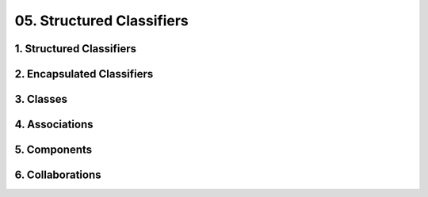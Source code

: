 05. Structured Classifiers
==================================================

1. Structured Classifiers
--------------------------------------------------

.. diagram:: 1. Structured Classifiers
   :model: uml

2. Encapsulated Classifiers
--------------------------------------------------

.. diagram:: 2. Encapsulated Classifiers
   :model: uml

3. Classes
--------------------------------------------------

.. diagram:: 3. Classes
   :model: uml

4. Associations
--------------------------------------------------

.. diagram:: 4. Associations
   :model: uml

5. Components
--------------------------------------------------

.. diagram:: 5. Components
   :model: uml

6. Collaborations
--------------------------------------------------

.. diagram:: 6. Collaborations
   :model: uml
